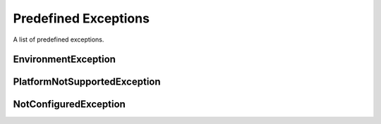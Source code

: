 Predefined Exceptions
#####################

A list of predefined exceptions.


EnvironmentException
********************

.. autoexception:: pyExceptions.EnvironmentException
   :members:
   :private-members:


PlatformNotSupportedException
*****************************

.. autoexception:: pyExceptions.PlatformNotSupportedException
   :members:
   :private-members:


NotConfiguredException
**********************

.. autoexception:: pyExceptions.NotConfiguredException
   :members:
   :private-members:

.. seealso::

   Base excepetion class :py:exc:`ExceptionBase`
      Base class for all exceptions.
